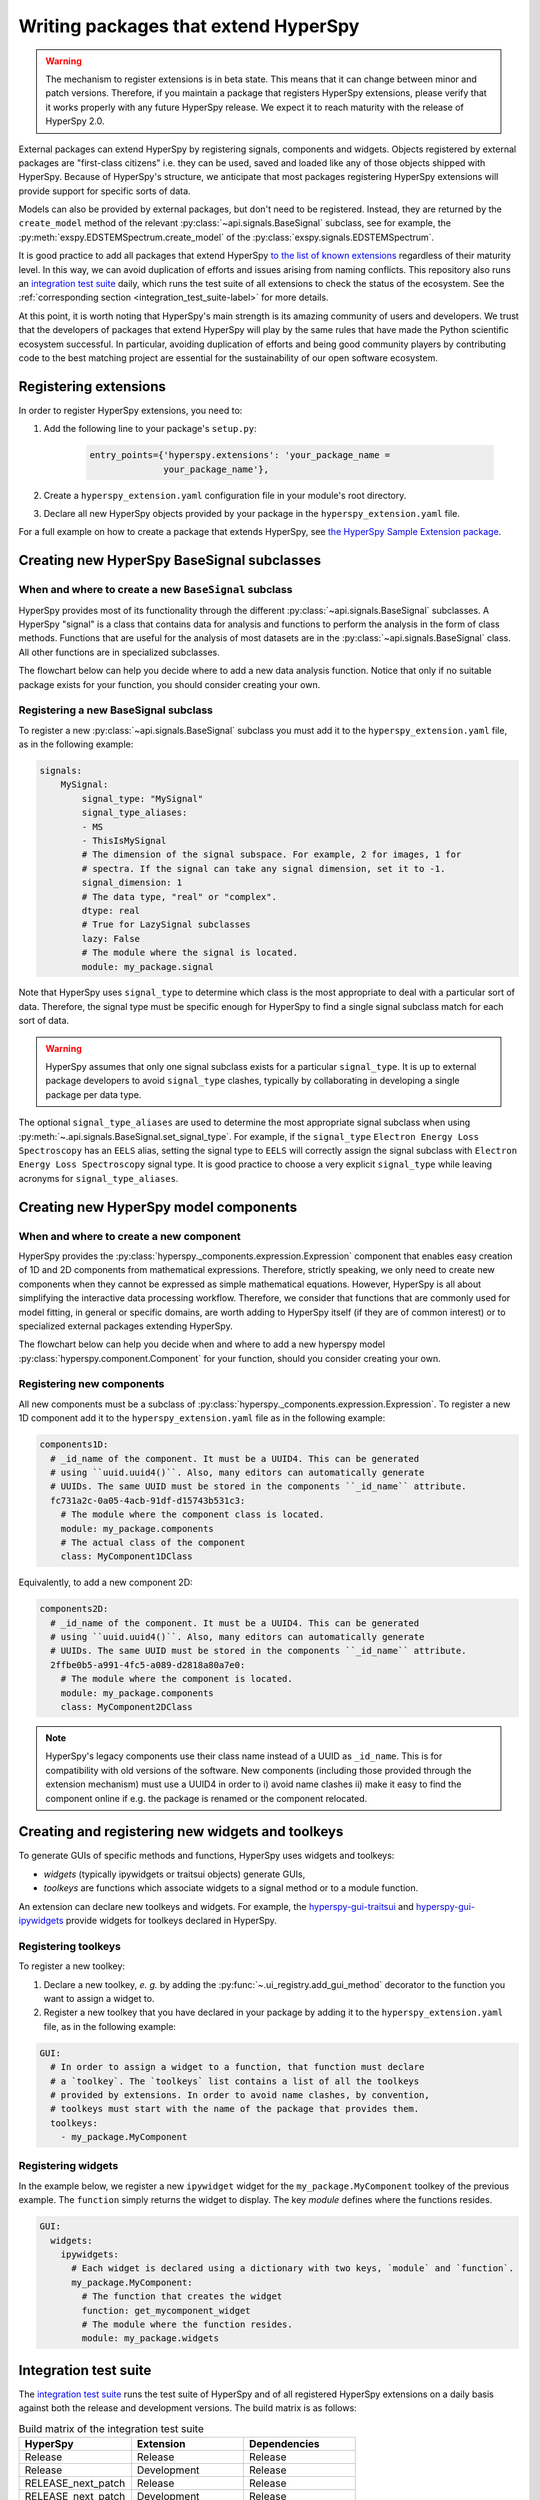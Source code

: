 

.. _writing_extensions-label:

Writing packages that extend HyperSpy
=====================================

.. versionadded:: 1.5
  External packages can extend HyperSpy by registering signals,
  components and widgets.

.. warning::
  The mechanism to register extensions is in beta state. This means that it can
  change between minor and patch versions. Therefore, if you maintain a package
  that registers HyperSpy extensions, please verify that it works properly with
  any future HyperSpy release. We expect it to reach maturity with the release
  of HyperSpy 2.0.

External packages can extend HyperSpy by registering signals, components and
widgets. Objects registered by external packages are "first-class citizens" i.e.
they can be used, saved and loaded like any of those objects shipped with
HyperSpy. Because of HyperSpy's structure, we anticipate that most packages
registering HyperSpy extensions will provide support for specific sorts of
data.

Models can also be provided by external packages, but don't need to
be registered. Instead, they are returned by the ``create_model`` method of
the relevant :py:class:`~api.signals.BaseSignal` subclass, see for example,
the :py:meth:`exspy.EDSTEMSpectrum.create_model` of the
:py:class:`exspy.signals.EDSTEMSpectrum`.

It is good practice to add all packages that extend HyperSpy
`to the list of known extensions
<https://github.com/hyperspy/hyperspy-extensions-list>`_ regardless of their
maturity level. In this way, we can avoid duplication of efforts and issues
arising from naming conflicts. This repository also runs an `integration test
suite <https://github.com/hyperspy/hyperspy-extensions-list/actions>`__ daily,
which runs the test suite of all extensions to check the status of
the ecosystem. See the :ref:`corresponding section <integration_test_suite-label>`
for more details.

At this point, it is worth noting that HyperSpy's main strength is its amazing
community of users and developers. We trust that the developers of packages
that extend HyperSpy will play by the same rules that have made the Python
scientific ecosystem successful. In particular, avoiding duplication of
efforts and being good community players by contributing code to the best
matching project are essential for the sustainability of our open software
ecosystem.

Registering extensions
----------------------

In order to register HyperSpy extensions, you need to:

1. Add the following line to your package's ``setup.py``:

    .. code-block:: python

        entry_points={'hyperspy.extensions': 'your_package_name =
                      your_package_name'},
2. Create a ``hyperspy_extension.yaml`` configuration file in your
   module's root directory.
3. Declare all new HyperSpy objects provided by your package in the
   ``hyperspy_extension.yaml`` file.

For a full example on how to create a package that extends HyperSpy, see
`the HyperSpy Sample Extension package
<https://github.com/hyperspy/hyperspy_sample_extension>`_.


Creating new HyperSpy BaseSignal subclasses
-------------------------------------------

When and where to create a new ``BaseSignal`` subclass
^^^^^^^^^^^^^^^^^^^^^^^^^^^^^^^^^^^^^^^^^^^^^^^^^^^^^^

HyperSpy provides most of its functionality through the different
:py:class:`~api.signals.BaseSignal`
subclasses. A HyperSpy "signal" is a class that contains data for analysis
and functions to perform the analysis in the form of class methods. Functions
that are useful for the analysis of most datasets are in the
:py:class:`~api.signals.BaseSignal` class. All other functions are in
specialized subclasses.

The flowchart below can help you decide where to add
a new data analysis function. Notice that only if no suitable package exists
for your function, you should consider creating your own.

..  This is the original mermaid code. It produces a nicer looking diagram
    with the defaults, but, as of version 0.3.1, it raises an exception in
    ReadTheDocs, so we use graphviz below instead.

    .. mermaid::

       graph TD

         A(New function needed!)
         B{Is it useful for data of any type and dimensions?}
         C(Contribute it to BaseSignal)
         D{Does a SignalxD for the required dimension exist in HyperSpy?}
         E[Contribute new SignalxD to HyperSpy]
         F{Is the function useful for a specific type of data only?}
         G(Contribute it to SignalxD)
         H{Does a signal for that sort of data exists?}
         I(Contribute to package providing the relevant signal)
         J(Create you own package and signal subclass to host the funtion)
         A-->B
         B-- Yes -->C
         B-- No  -->D
         D-- Yes -->F
         D-- No  -->E
         E-->F
         F-- Yes -->H
         F-- No  -->G
         H-- Yes -->I
         H-- No -->J


.. graphviz::

    digraph G {
         A [label="New function needed!"]
         B [label="Is it useful for data of any type and dimensions?",shape="diamond"]
         C [label="Contribute it to BaseSignal"]
         D [label="Does a SignalxD for the required dimension exist in HyperSpy?",shape="diamond"]
         E [label="Contribute new SignalxD to HyperSpy"]
         F [label="Is the function useful for a specific type of data only?",shape="diamond"]
         G [label="Contribute it to SignalxD"]
         H [label="Does a signal for that sort of data exist?",shape="diamond"]
         I [label="Contribute to package providing the relevant signal"]
         J [label="Create you own package and signal subclass to host the funtion"]
         A->B
         B->C [label="Yes"]
         B->D [label="No"]
         D->F [label="Yes"]
         D->E [label="No"]
         E->F
         F->H [label="Yes"]
         F->G [label="No"]
         H->I [label="Yes"]
         H->J [label="No"]

    }


Registering a new BaseSignal subclass
^^^^^^^^^^^^^^^^^^^^^^^^^^^^^^^^^^^^^

To register a new :py:class:`~api.signals.BaseSignal` subclass you must add it to the
``hyperspy_extension.yaml`` file, as in the following example:

.. code-block:: yaml

    signals:
        MySignal:
            signal_type: "MySignal"
            signal_type_aliases:
            - MS
            - ThisIsMySignal
            # The dimension of the signal subspace. For example, 2 for images, 1 for
            # spectra. If the signal can take any signal dimension, set it to -1.
            signal_dimension: 1
            # The data type, "real" or "complex".
            dtype: real
            # True for LazySignal subclasses
            lazy: False
            # The module where the signal is located.
            module: my_package.signal


Note that HyperSpy uses ``signal_type`` to determine which class is the most
appropriate to deal with a particular sort of data. Therefore, the signal type
must be specific enough for HyperSpy to find a single signal subclass
match for each sort of data.

.. warning::
    HyperSpy assumes that only one signal
    subclass exists for a particular ``signal_type``. It is up to external
    package developers to avoid ``signal_type`` clashes, typically by collaborating
    in developing a single package per data type.

The optional ``signal_type_aliases`` are used to determine the most appropriate
signal subclass when using
:py:meth:`~.api.signals.BaseSignal.set_signal_type`.
For example, if the ``signal_type`` ``Electron Energy Loss Spectroscopy``
has an ``EELS`` alias, setting the signal type to ``EELS`` will correctly assign
the signal subclass with ``Electron Energy Loss Spectroscopy`` signal type.
It is good practice to choose a very explicit ``signal_type`` while leaving
acronyms for ``signal_type_aliases``.

Creating new HyperSpy model components
--------------------------------------

When and where to create a new component
^^^^^^^^^^^^^^^^^^^^^^^^^^^^^^^^^^^^^^^^

HyperSpy provides the :py:class:`hyperspy._components.expression.Expression`
component that enables easy creation of 1D and 2D components from
mathematical expressions. Therefore, strictly speaking, we only need to
create new components when they cannot be expressed as simple mathematical
equations. However, HyperSpy is all about simplifying the interactive data
processing workflow. Therefore, we consider that functions that are commonly
used for model fitting, in general or specific domains, are worth adding to
HyperSpy itself (if they are of common interest) or to specialized external
packages extending HyperSpy.

The flowchart below can help you decide when and where to add
a new hyperspy model :py:class:`hyperspy.component.Component`
for your function, should you consider creating your own.

..  This is the original mermaid code. It produces a nicer looking diagram
    with the defaults, but, as of version 0.3.1, it raises an exception in
    ReadTheDocs, so we use graphviz below instead.


    .. mermaid::

       graph TD

         A(New component needed!)
         B{Can it be declared using Expression?}
         C{Can it be useful to other users?}
         D(Just use Expression)
         E[Create new component using Expression]
         F[Create new component from scratch]
         G{Is it useful for general users?}
         H(Contribute it to HyperSpy)
         I{Does a suitable package exist?}
         J[Contribute it to the relevant package]
         K[Create your own package to host it]

         A-->B
         B-- Yes -->C
         B-- No  -->F
         C-- No  -->D
         C-- Yes -->E
         E-->G
         F-->G
         G-- Yes --> H
         G-- No  --> I
         I-- Yes --> J
         I-- No  --> K


.. graphviz::

    digraph G {


        A [label="New component needed!"]
        B [label="Can it be declared using Expression?",shape="diamond"]
        C [label="Can it be useful to other users?",shape="diamond"]
        D [label="Just use Expression"]
        E [label="Create new component using Expression"]
        F [label="Create new component from scratch"]
        G [label="Is it useful for general users?",shape="diamond"]
        H [label="Contribute it to HyperSpy"]
        I [label="Does a suitable package exist?",shape="diamond"]
        J [label="Contribute it to the relevant package"]
        K [label="Create your own package to host it"]

        A->B
        B->C [label="Yes"]
        B->F [label="No"]
        C->E [label="Yes"]
        C->D [label="No"]
        E->G
        F->G
        G->H [label="Yes"]
        G->I [label="No"]
        I->J [label="Yes"]
        I->K [label="No"]
    }


Registering new components
^^^^^^^^^^^^^^^^^^^^^^^^^^

All new components must be a subclass of
:py:class:`hyperspy._components.expression.Expression`. To register a new
1D component add  it to the ``hyperspy_extension.yaml`` file as in the following
example:

.. code-block:: yaml

    components1D:
      # _id_name of the component. It must be a UUID4. This can be generated
      # using ``uuid.uuid4()``. Also, many editors can automatically generate
      # UUIDs. The same UUID must be stored in the components ``_id_name`` attribute.
      fc731a2c-0a05-4acb-91df-d15743b531c3:
        # The module where the component class is located.
        module: my_package.components
        # The actual class of the component
        class: MyComponent1DClass

Equivalently, to add a new component 2D:

.. code-block:: yaml

    components2D:
      # _id_name of the component. It must be a UUID4. This can be generated
      # using ``uuid.uuid4()``. Also, many editors can automatically generate
      # UUIDs. The same UUID must be stored in the components ``_id_name`` attribute.
      2ffbe0b5-a991-4fc5-a089-d2818a80a7e0:
        # The module where the component is located.
        module: my_package.components
        class: MyComponent2DClass

.. note::

  HyperSpy's legacy components use their class name instead of a UUID as
  ``_id_name``. This is for compatibility with old versions of the software.
  New components (including those provided through the extension mechanism) 
  must use a UUID4 in order to i) avoid name clashes ii) make it easy to find
  the component online if e.g. the package is renamed or the component
  relocated.


Creating and registering new widgets and toolkeys
-------------------------------------------------

To generate GUIs of specific methods and functions, HyperSpy uses widgets and
toolkeys:

* *widgets* (typically ipywidgets or traitsui objects) generate GUIs,
* *toolkeys* are functions which associate widgets to a signal method 
  or to a module function.

An extension can declare new toolkeys and widgets. For example, the
`hyperspy-gui-traitsui <https://github.com/hyperspy/hyperspy_gui_traitsui>`_ and
`hyperspy-gui-ipywidgets <https://github.com/hyperspy/hyperspy_gui_ipywidgets>`_
provide widgets for toolkeys declared in HyperSpy.

Registering toolkeys
^^^^^^^^^^^^^^^^^^^^
To register a new toolkey:

1. Declare a new toolkey, *e. g.* by adding the :py:func:`~.ui_registry.add_gui_method`
   decorator to the function you want to assign a widget to.
2. Register a new toolkey that you have declared in your package by adding it to
   the ``hyperspy_extension.yaml`` file, as in the following example:


.. code-block:: yaml

    GUI:
      # In order to assign a widget to a function, that function must declare
      # a `toolkey`. The `toolkeys` list contains a list of all the toolkeys
      # provided by extensions. In order to avoid name clashes, by convention,
      # toolkeys must start with the name of the package that provides them.
      toolkeys:
        - my_package.MyComponent


Registering widgets
^^^^^^^^^^^^^^^^^^^

In the example below, we register a new ``ipywidget`` widget for the
``my_package.MyComponent`` toolkey of the previous example. The ``function``
simply returns the widget to display. The key *module* defines where the functions
resides.

.. code-block:: yaml

    GUI:
      widgets:
        ipywidgets:
          # Each widget is declared using a dictionary with two keys, `module` and `function`.
          my_package.MyComponent:
            # The function that creates the widget
            function: get_mycomponent_widget
            # The module where the function resides.
            module: my_package.widgets


.. _integration_test_suite-label:

Integration test suite
----------------------

The `integration test suite <https://github.com/hyperspy/hyperspy-extensions-list/actions>`__
runs the test suite of HyperSpy and of all registered HyperSpy extensions on a daily basis against both the
release and development versions. The build matrix is as follows:

.. list-table:: Build matrix of the integration test suite
   :widths: 25 25 25
   :header-rows: 1

   * - HyperSpy
     - Extension
     - Dependencies
   * - Release
     - Release
     - Release
   * - Release
     - Development
     - Release
   * - RELEASE_next_patch
     - Release
     - Release
   * - RELEASE_next_patch
     - Development
     - Release
   * - RELEASE_next_minor
     - Release
     - Release
   * - RELEASE_next_minor
     - Development
     - Release
   * - RELEASE_next_minor
     - Development
     - Development
   * - RELEASE_next_minor
     - Development
     - Pre-release

The development packages of the dependencies are provided by the
`scipy-wheels-nightly <https://pypi.anaconda.org/scipy-wheels-nightly/simple>`_
repository, which provides ``scipy``, ``numpy``, ``scikit-learn`` and ``scikit-image``
at the time of writing.
The pre-release packages are obtained from `PyPI <https://pypi.org>`_ and these
will be used for any dependency which provides a pre-release package on PyPI.

A similar `Integration test  <https://github.com/hyperspy/hyperspy/actions/workflows/tests_extension.yml>`__
workflow can run from pull requests (PR) to the
`hyperspy <https://github.com/hyperspy/hyperspy>`_ repository when the label
``run-extension-tests`` is added to a PR or when a PR review is edited.


